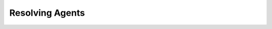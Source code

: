 
.. _$_03-detail-1-chemicals-2-food-additives-3-taxonomy-27-resolving-agent:

================
Resolving Agents
================

.. figure:: $_03-detail-1-chemicals-2-food-additives-3-taxonomy-27-resolving-agent_.png
   :align: center

